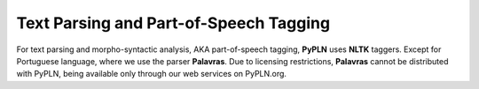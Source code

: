 Text Parsing and Part-of-Speech Tagging
=======================================

For text parsing and morpho-syntactic analysis, AKA part-of-speech tagging,
**PyPLN** uses **NLTK** taggers. Except for Portuguese language, where we use the parser **Palavras**. Due to licensing restrictions,
**Palavras** cannot be distributed with PyPLN, being available only through our web services on PyPLN.org.
